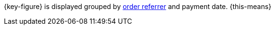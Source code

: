 {key-figure} is displayed grouped by <<orders/order-referrer#, order referrer>> and payment date. {this-means}
